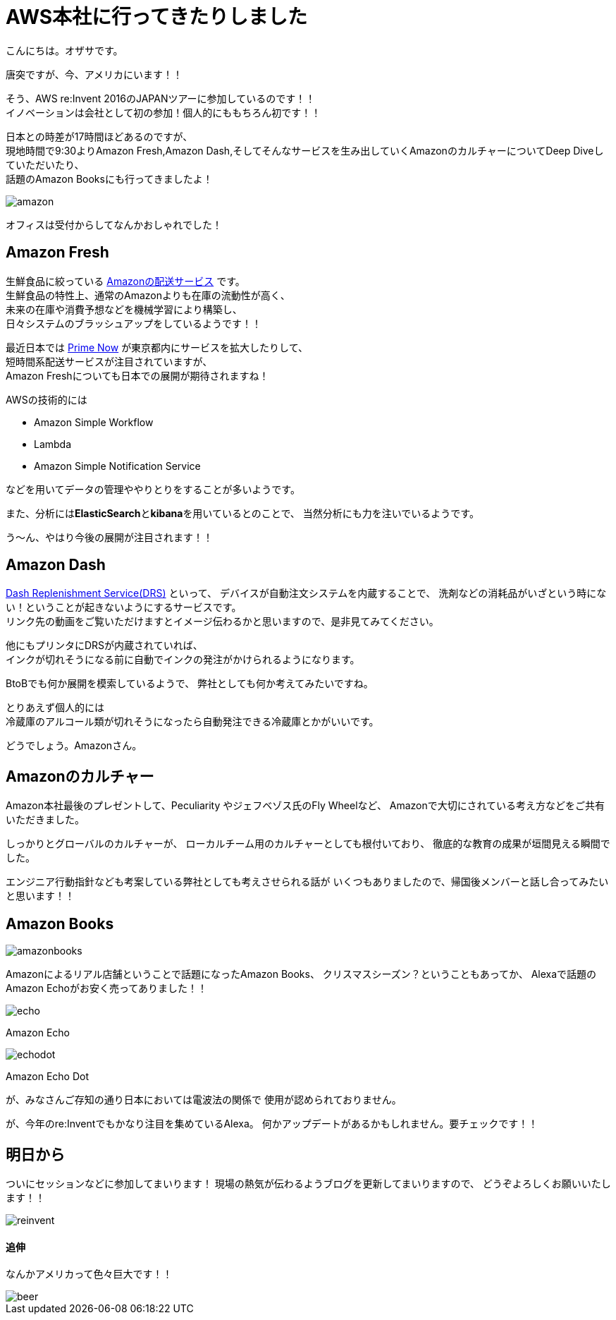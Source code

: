 = AWS本社に行ってきたりしました
:published_at: 2016-11-30
:hp-alt-title: I-went-to-the-AWS-headquarters
:hp-tags: AWS,Amazon Echo,Amazon Echo Dot,Amazon Books,Amazon Fresh,Amazon Dash,ozasa

こんにちは。オザサです。

唐突ですが、今、アメリカにいます！！

そう、AWS re:Invent 2016のJAPANツアーに参加しているのです！！ +
イノベーションは会社として初の参加！個人的にももちろん初です！！

日本との時差が17時間ほどあるのですが、 +
現地時間で9:30よりAmazon Fresh,Amazon Dash,そしてそんなサービスを生み出していくAmazonのカルチャーについてDeep Diveしていただいたり、 +
話題のAmazon Booksにも行ってきましたよ！

image::ozasa/amazon.JPG[]

オフィスは受付からしてなんかおしゃれでした！

## Amazon Fresh
生鮮食品に絞っている https://www.amazon.com/AmazonFresh/b?ie=UTF8&node=10329849011[Amazonの配送サービス] です。 +
生鮮食品の特性上、通常のAmazonよりも在庫の流動性が高く、 +
未来の在庫や消費予想などを機械学習により構築し、 +
日々システムのブラッシュアップをしているようです！！

最近日本では https://www.amazon.co.jp/b?node=3907674051[Prime Now] が東京都内にサービスを拡大したりして、 +
短時間系配送サービスが注目されていますが、 +
Amazon Freshについても日本での展開が期待されますね！

AWSの技術的には

* Amazon Simple Workflow
* Lambda
* Amazon Simple Notification Service

などを用いてデータの管理ややりとりをすることが多いようです。

また、分析には**ElasticSearch**と**kibana**を用いているとのことで、
当然分析にも力を注いでいるようです。

う〜ん、やはり今後の展開が注目されます！！

## Amazon Dash
https://developer.amazon.com/dash-replenishment-service[Dash Replenishment Service(DRS)] といって、
デバイスが自動注文システムを内蔵することで、
洗剤などの消耗品がいざという時にない！ということが起きないようにするサービスです。 +
リンク先の動画をご覧いただけますとイメージ伝わるかと思いますので、是非見てみてください。

他にもプリンタにDRSが内蔵されていれば、 +
インクが切れそうになる前に自動でインクの発注がかけられるようになります。

BtoBでも何か展開を模索しているようで、
弊社としても何か考えてみたいですね。

とりあえず個人的には +
冷蔵庫のアルコール類が切れそうになったら自動発注できる冷蔵庫とかがいいです。

どうでしょう。Amazonさん。

## Amazonのカルチャー
Amazon本社最後のプレゼントして、Peculiarity やジェフベゾス氏のFly Wheelなど、
Amazonで大切にされている考え方などをご共有いただきました。

しっかりとグローバルのカルチャーが、
ローカルチーム用のカルチャーとしても根付いており、
徹底的な教育の成果が垣間見える瞬間でした。

エンジニア行動指針なども考案している弊社としても考えさせられる話が
いくつもありましたので、帰国後メンバーと話し合ってみたいと思います！！

## Amazon Books

image::ozasa/amazonbooks.JPG[]

Amazonによるリアル店舗ということで話題になったAmazon Books、
クリスマスシーズン？ということもあってか、
Alexaで話題のAmazon Echoがお安く売ってありました！！

image::ozasa/echo.png[]
Amazon Echo

image::ozasa/echodot.png[]
Amazon Echo Dot

が、みなさんご存知の通り日本においては電波法の関係で
使用が認められておりません。

が、今年のre:Inventでもかなり注目を集めているAlexa。
何かアップデートがあるかもしれません。要チェックです！！

## 明日から
ついにセッションなどに参加してまいります！
現場の熱気が伝わるようブログを更新してまいりますので、
どうぞよろしくお願いいたします！！

image::ozasa/reinvent.JPG[]




#### 追伸
なんかアメリカって色々巨大です！！

image::ozasa/beer.png[]